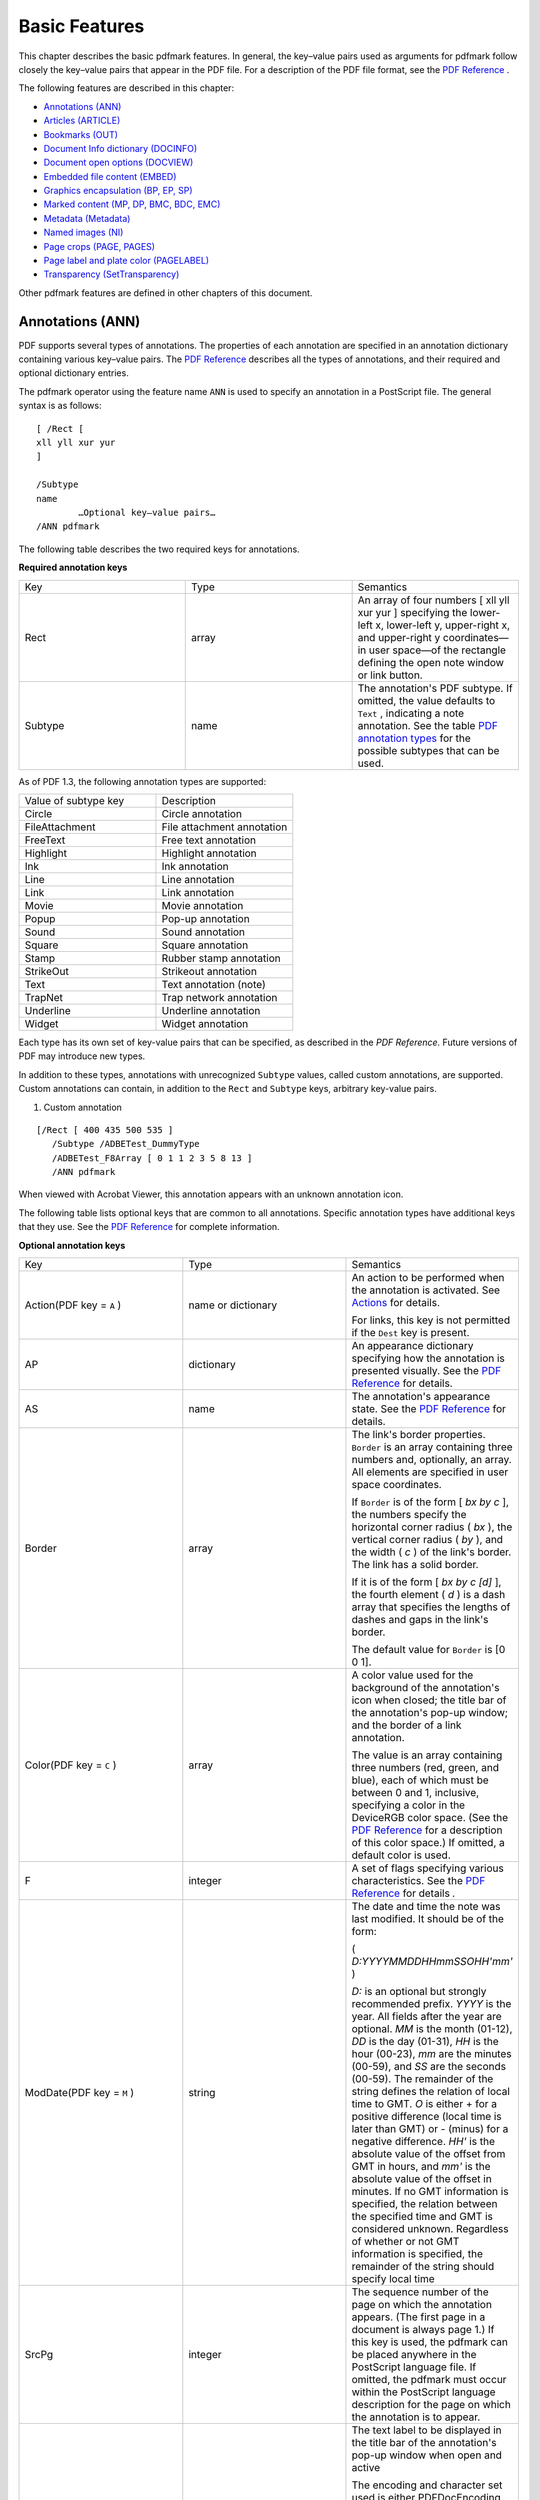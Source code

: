 ******************************************************
Basic Features
******************************************************

This chapter describes the basic pdfmark features. In general, the key–value pairs used as arguments for pdfmark follow closely the key–value pairs that appear in the PDF file. For a description of the PDF file format, see the `PDF Reference <https://www.adobe.com/go/pdfreference>`__ .

The following features are described in this chapter:

-  `Annotations (ANN) <pdfmark_Basic.html#50454556_26704>`__
-  `Articles (ARTICLE) <pdfmark_Basic.html#50454556_30435>`__
-  `Bookmarks (OUT) <pdfmark_Basic.html#50454556_44268>`__
-  `Document Info dictionary (DOCINFO) <pdfmark_Basic.html#50454556_33876>`__
-  `Document open options (DOCVIEW) <pdfmark_Basic.html#50454556_62753>`__
-  `Embedded file content (EMBED) <pdfmark_Basic.html#50454556_76251>`__
-  `Graphics encapsulation (BP, EP, SP) <pdfmark_Basic.html#50454556_78698>`__
-  `Marked content (MP, DP, BMC, BDC, EMC) <pdfmark_Basic.html#50454556_41438>`__
-  `Metadata (Metadata) <pdfmark_Basic.html#50454556_82967>`__
-  `Named images (NI) <pdfmark_Basic.html#50454556_14682>`__
-  `Page crops (PAGE, PAGES) <pdfmark_Basic.html#50454556_42582>`__
-  `Page label and plate color (PAGELABEL) <pdfmark_Basic.html#50454556_78357>`__
-  `Transparency (SetTransparency) <pdfmark_Basic.html#50454556_93185>`__

Other pdfmark features are defined in other chapters of this document.

Annotations (ANN)
=================

PDF supports several types of annotations. The properties of each annotation are specified in an annotation dictionary containing various key–value pairs. The `PDF Reference <https://www.adobe.com/go/pdfreference>`__ describes all the types of annotations, and their required and optional dictionary entries.

The pdfmark operator using the feature name ``ANN`` is used to specify an annotation in a PostScript file. The general syntax is as follows:

::

   [ /Rect [
   xll yll xur yur
   ]

   /Subtype 
   name
           …Optional key–value pairs…
   /ANN pdfmark

The following table describes the two required keys for annotations.

**Required annotation keys**

.. list-table::
   :widths: 33 33 33
   :header-rows: 0


   * - Key
     - Type
     - Semantics

   * - Rect
     - array
     - An array of four numbers [ xll yll xur yur ] specifying the lower-left x, lower-left y, upper-right x, and upper-right y coordinates—in user space—of the rectangle defining the open note window or link button.

   * - Subtype
     - name
     - The annotation's PDF subtype. If omitted, the value defaults to ``Text`` , indicating a note annotation. See the table `PDF annotation types <pdfmark_Basic.html#50454556_36966>`__ for the possible subtypes that can be used.


As of PDF 1.3, the following annotation types are supported:

.. _section-1:

.. list-table::
   :widths: 50 50
   :header-rows: 0


   * - Value of subtype key
     - Description

   * - Circle
     - Circle annotation

   * - FileAttachment
     - File attachment annotation

   * - FreeText
     - Free text annotation

   * - Highlight
     - Highlight annotation

   * - Ink
     - Ink annotation

   * - Line
     - Line annotation

   * - Link
     - Link annotation

   * - Movie
     - Movie annotation

   * - Popup
     - Pop-up annotation

   * - Sound
     - Sound annotation

   * - Square
     - Square annotation

   * - Stamp
     - Rubber stamp annotation

   * - StrikeOut
     - Strikeout annotation

   * - Text
     - Text annotation (note)

   * - TrapNet
     - Trap network annotation

   * - Underline
     - Underline annotation

   * - Widget
     - Widget annotation


Each type has its own set of key-value pairs that can be specified, as described in the *PDF Reference.* Future versions of PDF may introduce new types.

In addition to these types, annotations with unrecognized ``Subtype`` values, called custom annotations, are supported. Custom annotations can contain, in addition to the ``Rect`` and ``Subtype`` keys, arbitrary key-value pairs.

#. Custom annotation

::

    [/Rect [ 400 435 500 535 ]
       /Subtype /ADBETest_DummyType
       /ADBETest_F8Array [ 0 1 1 2 3 5 8 13 ]
       /ANN pdfmark 

When viewed with Acrobat Viewer, this annotation appears with an unknown annotation icon.

The following table lists optional keys that are common to all annotations. Specific annotation types have additional keys that they use. See the `PDF Reference <https://www.adobe.com/go/pdfreference>`__ for complete information.

**Optional annotation keys**

.. _section-2:

.. list-table::
   :widths: 33 33 33
   :header-rows: 0


   * - Key
     - Type
     - Semantics

   * - Action(PDF key = ``A`` )
     - name or dictionary
     - An action to be performed when the annotation is activated. See `Actions <pdfmark_Actions.html#50454557_92618>`__ for details.
       
       For links, this key is not permitted if the ``Dest`` key is present.

   * - AP
     - dictionary
     - An appearance dictionary specifying how the annotation is presented visually. See the `PDF Reference <https://www.adobe.com/go/pdfreference>`__ for details.

   * - AS
     - name
     - The annotation's appearance state. See the `PDF Reference <https://www.adobe.com/go/pdfreference>`__ for details.

   * - Border
     - array
     - The link's border properties. ``Border`` is an array containing three numbers and, optionally, an array. All elements are specified in user space coordinates.
       
       If ``Border`` is of the form [ *bx by c* ], the numbers specify the horizontal corner radius ( *bx* ), the vertical corner radius ( *by* ), and the width ( *c* ) of the link's border. The link has a solid border.
       
       If it is of the form [ *bx by c [d]* ], the fourth element ( *d* ) is a dash array that specifies the lengths of dashes and gaps in the link's border.
       
       The default value for ``Border`` is [0 0 1].

   * - Color(PDF key = ``C`` )
     - array
     - A color value used for the background of the annotation's icon when closed; the title bar of the annotation's pop-up window; and the border of a link annotation.
       
       The value is an array containing three numbers (red, green, and blue), each of which must be between 0 and 1, inclusive, specifying a color in the DeviceRGB color space. (See the `PDF Reference <https://www.adobe.com/go/pdfreference>`__ for a description of this color space.) If omitted, a default color is used.

   * - F
     - integer
     - A set of flags specifying various characteristics. See the `PDF Reference <https://www.adobe.com/go/pdfreference>`__ for details *.*

   * - ModDate(PDF key = ``M`` )
     - string
     - The date and time the note was last modified. It should be of the form:
       
       ( *D:YYYYMMDDHHmmSSOHH'mm'* )
       
       *D:* is an optional but strongly recommended prefix. *YYYY* is the year. All fields after the year are optional. *MM* is the month (01-12), *DD* is the day (01-31), *HH* is the hour (00-23), *mm* are the minutes (00-59), and *SS* are the seconds (00-59). The remainder of the string defines the relation of local time to GMT. *O* is either + for a positive difference (local time is later than GMT) or - (minus) for a negative difference. *HH'* is the absolute value of the offset from GMT in hours, and *mm'* is the absolute value of the offset in minutes. If no GMT information is specified, the relation between the specified time and GMT is considered unknown. Regardless of whether or not GMT information is specified, the remainder of the string should specify local time

   * - SrcPg
     - integer
     - The sequence number of the page on which the annotation appears. (The first page in a document is always page 1.) If this key is used, the pdfmark can be placed anywhere in the PostScript language file. If omitted, the pdfmark must occur within the PostScript language description for the page on which the annotation is to appear.

   * - Title(PDF key = ``T`` )
     - string
     - The text label to be displayed in the title bar of the annotation's pop-up window when open and active
       
       The encoding and character set used is either PDFDocEncoding (as described in the `PDF Reference <https://www.adobe.com/go/pdfreference>`__ ) or Unicode. If Unicode, the string must begin with <FEFF>. For example, the string "ABC" is represented as (ABC) in PDFDocEncoding and <FEFF004100420043> in Unicode. ``Title`` has a maximum length of 255 PDFDocEncoding characters or 126 Unicode values, although a practical limit of 32 characters is advised so that it can be read easily in the Acrobat viewer.


`Text annotations (notes) <pdfmark_Basic.html#50454556_16273>`__ and `Links <pdfmark_Basic.html#50454556_13483>`__ describe the syntax for two of the original and most commonly used annotation types in more detail.

Text annotations (notes)
------------------------

Notes are known as text annotations in PDF. The syntax for creating a note is as follows:

::

    [ /Contents string
           /Rect [xll yll xur yur]
           /SrcPg pagenum
           /Open boolean
           /Color array
           /Title string
           /ModDate datestring
           /Name name
           /Subtype /Text
           /ANN pdfmark

In addition to the keys described in the tables `Required annotation keys <pdfmark_Basic.html#50454556_23949>`__ and `Optional annotation keys <pdfmark_Basic.html#50454556_78817>`__, the keys specific to text annotations are listed in the following table. In addition to these keys, notes may also specify arbitrary key–value pairs.

**Keys specific to text annotations**

.. _section-3:

.. list-table::
   :widths: 33 33 33
   :header-rows: 0


   * - Key
     - Type
     - Semantics

   * - Contents
     - string
     - Required. Contains the note's text string. The maximum length of the ``Contents`` string is 65,535 characters. The encoding and character set used is the PDFDocEncoding (described in the `PDF Reference <https://www.adobe.com/go/pdfreference>`__ ) or Unicode. If Un

   * - Open
     - Boolean
     - Optional. If *true* , the note is open (that is, the text is visible). If *false* (the default if omitted), the note is closed (that is, displayed as an icon).

   * - Name
     - name
     - Optional. The name of an icon to be used in displaying the note. The values are: ``Note`` (default), ``Comment`` , ``Help`` , ``Insert`` , ``Key`` , ``NewParagraph`` , ``Paragraph`` .


The following examples demonstrate the use of notes.

#. Text annotation

::

    [ /Contents (My unimaginative contents)
           /Rect [400 550 500 650]
           /Open false
           /Title (My Boring Title)

           % The following is private data. Keys within the private 
           % dictionary do not need to use the organization's prefix
           % because the dictionary encapsulates them.

           /ADBETest_MyInfo
               <<
               /Routing [(Me) (You)]
               /Test_Privileges << /Me /All /You /ReadOnly >>
               >>

           /ADBETest_PrivFlags 42
           /ANN pdfmark

#. Simple note

::

   [ /Rect [75 586 456 663]
       /Contents (This is an example of a note. You can type text directly into a note or copy text from the clipboard.)
       /ANN pdfmark

#. Fancy note

::

   [ /Rect [75 425 350 563]
       /Open true
       /Title (John Doe)
       /Contents (This is an example of a note. Here is some text after a forced line break.

   This is another way to do line breaks.)

       /Color [1 0 0]
       /Border [0 0 1] 
       /ANN pdfmark

#. Private data in note

::

   [ /Contents (My unimaginative contents)
       /Rect [400 550 500 650]
       /Open false
       /Title (My Boring Title)

   % The following is private data. Keys within the private 
   % dictionary do not need to use the organization's prefix
   % because the dictionary encapsulates them.

       /ADBETest_MyInfo
           <<
           /Routing [(Me) (You)]
           /Test_Privileges << /Me /All /You /ReadOnly >>
           >>

       /ADBETest_PrivFlags 42
       /ANN pdfmark

Links
-----

A link annotation represents either a hypertext link to a destination in the document, or an action to be performed.

The usual syntax for creating a link is as follows:

::

   [/Rect [
   xll yll xur yur
   ]
   /Border [
   bx by c [d]
   ]
   /SrcPg 
   pagenum
    
   /Color 
   array

   /Subtype /Link
   … Action-or-destination-specifying key–value pairs …

   /ANN pdfmark

In addition to the keys described in the tables `Required annotation keys <pdfmark_Basic.html#50454556_23949>`__ and `Optional annotation keys <pdfmark_Basic.html#50454556_78817>`__, a link may also contain keys specifying destinations or actions, described in `Actions and Destinations <pdfmark_Actions.html#50454557_94191>`__.

The following examples demonstrate the use of links.

#. Link annotation

::

    [ /Rect [70 550 210 575]
           /Border [0 0 2 [3]]
           /Color [0 1 0]
           /Page /Next
           /View [/XYZ -5 797 1.5]
           /Subtype /Link
           /ANN pdfmark

#. Simple link (old style, compatible with all Distiller application versions)

::

   [ /Rect [70 650 210 675]
       /Page 3
       /View [/XYZ -5 797 1.5]
       /LNK pdfmark 

#. Simple link

::

   [ /Rect [70 650 210 675]
       /Border [16 16 1]
       /Color [1 0 0]
       /Page 1
       /View [/FitH 5]
       /Subtype /Link
       /ANN pdfmark

#. Fancy link

::

   [ /Rect [70 550 210 575]
       /Border [0 0 2 [3]]
       /Color [0 1 0]
       /Page /Next
       /View [/XYZ -5 797 1.5]
       /Subtype /Link
       /ANN pdfmark 

#. Link that launches another file

::

   [ /Rect [70 600 210 625]
       /Border [16 16 1]
       /Color [0 0 1]
       /Action /Launch
       /File (test.doc)
       /Subtype /Link
       /ANN pdfmark

#. Custom link action (URI link for the Acrobat WebLink plug-in)

::

   [ /Rect [50 425 295 445]
       /Action << /Subtype /URI /URI (http://www.adobe.com) >>
       /Border [0 0 2]
       /Color [.7 0 0]
       /Subtype /Link
       /ANN pdfmark


   % Equivalent link using Launch action

   [ /Rect [50 425 295 445]
       /Action /Launch
       /Border [0 0 2]
       /Color [.7 0 0]
       /URI (http://www.adobe.com)
       /Subtype /Link
       /ANN pdfmark


   % URI link with a named destination

   [ /Rect [50 425 295 445]
       /Action << /Subtype /URI /URI (http://www.adobe.com#YourDestination) >>
       /Border [0 0 2]
       /Color [.7 0 0]
       /Subtype /Link
       /ANN pdfmark

#. Custom link action (named action)

::

   % Link with a named action—executes a menu item

   [ /Rect [50 425 295 445]
       /Action << /Subtype /Named /N /GeneralInfo >>
       /Border [0 0 2]
       /Color [.7 0 0]
       /Subtype /Link
       /ANN pdfmark

Other annotations
-----------------

A number of other annotation types are available. For example, consider the following movie annotation.

#. Movie annotation

::

    [ /Subtype /Movie 
           /Rect [ 216 503 361 612 ] 
           /T (Title)
           /F 1

           % The specified file may be a movie or sound file
           % Add your movie in place of "(/Disk/moviefile)"

           /Movie << /F (/Disk/moviefile) /Aspect [ 160 120 ] >> 
           /A << /ShowControls true >> 
           /Border [0 0 3]
           /C [0 0 1]
           /ANN pdfmark

For a complete list of available annotation types, see `PDF annotation types <pdfmark_Basic.html#50454556_36966>`__.

One useful type of annotation is the widget annotation. Widgets are used by PDF interactive forms to represent the appearance of fields and to manage user interactions. See the `PDF Reference <https://www.adobe.com/go/pdfreference>`__ for detailed information on using interactive forms.

For examples of using widget annotations to create interactive forms, see `Define the Widget annotations, which are also field dictionaries for this form <pdfmark_Examples.html#50454555_89212>`__.

The following example appears with an unknown annotation icon in the Acrobat viewers, because they do not know how to interpret this annotation type.

#. Custom annotation type

::

   [ /Rect [400 435 500 535]
       /Subtype /ADBETest_DummyType
       /ADBETest_F8Array [0 1 1 2 3 5 8 13]
       /ANN pdfmark 

Articles (ARTICLE)
==================

Articles consist of a title and a list of rectangular areas called beads. Each bead is specified by the pdfmark operator in conjunction with the feature name ``ARTICLE`` . Beads are added to the article in the order that they are encountered in the PostScript language file.

The syntax for a bead pdfmark is as follows:

::

    [ /Title 
   string

           /Rect [
   xll yll xur yur
   ]
           /Page 
   pagenum

           /ARTICLE pdfmark

**Article bead attributes**

.. _section-4:

.. list-table::
   :widths: 33 33 33
   :header-rows: 0


   * - Key
     - Type
     - Semantics

   * - Title
     - string
     - Required. The title of the article to which a bead belongs. The encoding and character set used is either PDFDocEncoding (as described in the *PDF Reference)* or Unicode. If Unicode, the string must begin with <FEFF>. For example, the Unicode string for (ABC) is <FEFF004100420043>. ``Title`` has a maximum length of 255 PDFDocEncoding characters or 126 Unicode values, although a practical limit of 32 characters is advised so that it can be read easily in the Acrobat viewer.

   * - Rect
     - array
     - Required. An array of four numbers [xll, yll, xur, yur] specifying the lower-left x, lower-left y, upper-right x, and upper-right y coordinates—in user space—of the rectangle defining the bead.

   * - Page
     - integer
     - Optional. The sequence number of the page on which the bead is located. A bead pdfmark that contains the optional ``Page`` key can be placed anywhere in the PostScript language file. A bead pdfmark that does not contain this key must occur within the PostScript language description for the page on which the article bead is to appear.


In addition to the keys listed in the preceding table, the first bead in an article can also specify arbitrary key–value pairs. Suggested keys are ``Subject`` , ``Author`` , and ``Keywords`` .

.. note::

   Articles do not support dictionaries as values in arbitrary key–value pairs.

The following examples demonstrate the use of articles.

#. Article action

::

   [ /Action /Article /Dest (Now is the Time) 
       /Title (Now is the Time) 
       /OUT pdfmark

#. Create text for the article "Now is the Time"

::

   /Helvetica 12 selectfont
   (Now is the Time (Article)) 230 690  moveto show
   (Now is the time for all good men to come to the aid of their
   country.) 230 670  moveto show
   (Now is the time for all good people to come to the aid of their
   country.) 230 655 moveto show

   % ... additional text ...

   (Click here to go to Adobe's Home Page on the Web) 55 430 moveto show

#. Article containing two beads

::

   [ /Title (Now is the Time)
       /Author (John Doe)
       /Subject (Coming to the aid of your country)
       /Keywords (Time, Country, Aid)
       /Rect [ 225 500 535 705 ]
       /Page 2
       /ARTICLE pdfmark
   [ /Title (Now is the Time)
       /Rect [225 500 535 705]
       /Page 3
       /ARTICLE pdfmark

Bookmarks (OUT)
===============

Bookmarks are known as outline items in PDF. They are specified by using the pdfmark operator with the feature name ``OUT`` .

The syntax for a bookmark pdfmark is as follows:

::

    [ /Title 
   string

           /Count 
   int

           /Color 
   array

           /F 
   integer
           …Action-specifying key–value pairs…

           /OUT pdfmark

**Bookmark attributes**

.. _section-5:

.. list-table::
   :widths: 33 33 33
   :header-rows: 0


   * - Key
     - Type
     - Semantics

   * - Title
     - string
     - Required. The bookmark's text. The encoding and character set used is either PDFDocEncoding (as described in the *PDF Reference)* or Unicode. If Unicode, the string must begin with <FEFF>. For example, the Unicode string for (ABC) is <FEFF004100420043>. ``Title`` has a maximum length of 255 PDFDocEncoding characters or 126 Unicode values, although a practical limit of 32 characters is advised so that it can be read easily in the Acrobat viewer.

   * - Count
     - integer
     - Required if the bookmark has subordinate bookmarks, omitted otherwise. This key's absolute value is the number of bookmarks immediately subordinate—that is, excluding subordinates of subordinates. If the value is positive, the bookmark is open, revealing its subordinates; if negative, the bookmark is closed, hiding its subordinates.
       
       -  This differs from the PDF ``Count`` key, which represents the total number of open descendants at all lower levels of the outline hierarchy.

   * - Color
     - array
     - Optional. The bookmark's color. The value is an array containing three numbers (red, green, and blue), each of which must be between 0 and 1, inclusive, specifying a color in the DeviceRGB color space. (See the `PDF Reference <https://www.adobe.com/go/pdfreference>`__ for a description of this color space.)

   * - F
     - integer
     - Optional. The style of the bookmark. Four styles are implemented:
       
       -  0 — Plain (the default)
       -  1 — Italic
       -  2 — Bold
       -  3 — Bold and Italic


In addition to the keys listed in the table `Bookmark attributes <pdfmark_Basic.html#50454556_29668>`__, a bookmark must contain key–value pairs that specify an action. See `Actions and Destinations <pdfmark_Actions.html#50454557_94191>`__ for more information.

The bookmark pdfmarks can begin anywhere in the PostScript language file. However, they must appear in sequential order.

#. Bookmark examples

::

   [ /Count 2 /Page 1 /View [/XYZ 44 730 1.0] /Title (Open Actions) /OUT pdfmark
   [ /Action /Launch /File (test.doc) /Title (Open test.doc) /OUT pdfmark
   [ /Action /GoToR /File (test.pdf) /Page 2 /View [/FitR 30 648 209 761]
       /Title (Open test.pdf on page 2) /OUT pdfmark


   [ /Count 2 /Page 2 /View [/XYZ 44 730 1.0] /Title (Fixed Zoom) /OUT pdfmark
   [ /Page 2 /View [/XYZ 44 730 2.0] /Title (200% Magnification) /OUT pdfmark
   [ /Count 1 /Page 2 /View [/XYZ 44 730 4.0] /Title (400% Magnification)
       /OUT pdfmark
   [ /Page 2 /View [/XYZ 44 730 5.23] /Title (523% Magnification) /OUT pdfmark


   [ /Count 3 /Page 1 /View [/XYZ 44 730 1.0] /Title (Table of Contents #1)
       /OUT pdfmark
   [ /Page 1 /View [/XYZ 44 730 1.0] /Title (Page 1 - 100%) /OUT pdfmark
   [ /Page 2 /View [/XYZ 44 730 2.25] /Title (Page 2 - 225%) /OUT pdfmark
   [ /Page 3 /View [/Fit] /Title (Page 3 - Fit Page) /OUT pdfmark


   [ /Count -3 /Page 1 /View [/XYZ 44 730 1.0] /Title (Table of Contents #2)
       /OUT pdfmark
   [ /Page 1 /View [/XYZ null null 0] /Title (Page 1 - Inherit) /OUT pdfmark
   [ /Page 2 /View [/XYZ null null 0] /Title (Page 2 - Inherit) /OUT pdfmark
   [ /Page 3 /View [/XYZ null null 0] /Title (Page 3 - Inherit) /OUT pdfmark


   [ /Count 1 /Page 0 /Title (Articles) /OUT pdfmark
   [ /Action /Article /Dest (Now is the Time) /Title (Now is the Time) /OUT pdfmark


   % Bookmark with color and style (new in Acrobat 5.0)

   [ /Count 0
       /Title (The Adobe home page)
       /Action /Launch
       /URI (http://www.adobe.com)
       /C [1 0 0]
       /F 3
       /OUT pdfmark


   % Bookmark with a URI as an action

   [  /Count 0 /Title (The Adobe home page) 
       /Action << /Subtype /URI /URI (http://www.adobe.com)>> /OUT pdfmark

Document Info dictionary (DOCINFO)
==================================

A document's Info dictionary contains key–value pairs that provide various pieces of information about the document. Info dictionary information is specified by using the pdfmark operator in conjunction with the name ``DOCINFO`` .

The syntax for specifying Info dictionary entries is as follows:

::

    [ /Author 
   string


           /CreationDate 
   string


           /Creator 
   string


           /Producer 
   string


           /Title 
   string


           /Subject 
   string


           /Keywords 
   string


           /ModDate 
   string


           /DOCINFO pdfmark

All the allowable keys are strings, and they are all optional. In addition to the keys listed in the following table, arbitrary keys (which must also take string values) can be specified.

Info dictionary attributes

.. _section-6:

.. list-table::
   :widths: 33 33 33
   :header-rows: 0


   * - Key
     - Type
     - Semantics

   * - Author
     - string
     - Optional. The document's author

   * - CreationDate
     - string
     - Optional. The date the document was created. See the description of the ``ModDate`` key for information on the string's format.

   * - Creator
     - string
     - Optional. If the document was converted to PDF from another form, the name of the application that originally created the document

   * - Producer
     - string
     - Optional. The name of the application that converted the document from its native form to PDF.
       
       .. note::
       
          Distiller ignores the setting of this attribute.

   * - Title
     - string
     - Optional. The document's title.

   * - Subject
     - string
     - Optional. The document's subject.

   * - Keywords
     - string
     - Optional. Keywords relevant for this document. These are used primarily in cross-document searches.

   * - ModDate
     - string
     - Optional. The date and time the document was last modified. It should be of the form:
       
       ( *D:YYYYMMDDHHmmSSOHH'mm'* )
       
       *D:* is an optional prefix. *YYYY* is the year. All fields after the year are optional. *MM* is the month (01-12), *DD* is the day (01-31), *HH* is the hour (00-23), *mm* are the minutes (00-59), and *SS* are the seconds (00-59). The remainder of the string defines the relation of local time to GMT. O is either + for a positive difference (local time is later than GMT) or - (minus) for a negative difference. *HH'* is the absolute value of the offset from GMT in hours, and *mm'* is the absolute value of the offset in minutes. If no GMT information is specified, the relation between the specified time and GMT is considered unknown. Regardless of whether or not GMT information is specified, the remainder of the string should specify the local time.


Info dictionary pdfmarks can occur anywhere in the PostScript language file.

#. Info dictionary

::

   [ /Title (My Test Document)
       /Author (John Doe)
       /Subject (pdfmark 3.0)
       /Keywords (pdfmark, example, test)
       /Creator (Hand programmed)
       /ModificationDate (D:19940912205731)
       /ADBETest_MyKey (My private information)
       /DOCINFO pdfmark

Document open options (DOCVIEW)
===============================

A PDF file can specify the following to determine what happens when it is opened:

-  The way the document is displayed. The options are: the document only, the document plus thumbnail images, the document plus bookmarks, or just the document in full screen mode.
-  A location other than the first page that is to be displayed.
-  An optional action that occurs.

The above information is contained in key–value pairs in the document's Catalog dictionary. This information can be set using the pdfmark operator in conjunction with the name ``DOCVIEW`` .

The syntax for specifying Catalog dictionary entries is as follows:

::

    [ /PageMode name
           …Action-specifying key–value pairs…
           /DOCVIEW pdfmark

The ``PageMode`` key specifies how the document is to be displayed when opened. It can take the following values:

-  UseNone — Open the document, displaying neither bookmarks nor thumbnail images.
-  UseOutlines — Open the document and display bookmarks.
-  UseThumbs — Open the document and display thumbnail images.
-  FullScreen — Open the document in full screen mode.

If ``PageMode`` is not specified, the value defaults to ``UseNone`` .

The ``DOCVIEW`` pdfmark can also specify a destination (a page to which the document should be opened) or an action, by using additional key–value pairs. See `Actions and Destinations <pdfmark_Actions.html#50454557_94191>`__ for details about the key–value pairs that can be used.

``DOCVIEW`` pdfmarks can occur anywhere in the PostScript language file.

#. File Open action

::

   [ /PageMode /UseOutlines 
       /Page 2 /View [/XYZ null null null]
       /DOCVIEW pdfmark

Embedded file content (EMBED)
=============================

The pdfmark feature ``EMBED`` enables the embedding of file content into a PDF document.

The syntax for specifying ``EMBED`` dictionary entries is as follows:

::

    [ /Name (Unicode Name)
           /FS << /Type /Filespec /F (name) /EF << /F {streamName} >> >>
           EMBED pdfmark

The ``EMBED`` pdfmark directs Adobe Distiller to embed files in the ``EmbeddedFiles`` dictionary of the PDF document's name tree. The following PDF segment is an example of an ``EmbeddedFiles`` dictionary.

::

    <<    /Type /Catalog    % The catalog dictionary

           /Names    % The name dictionary

           <<    /EmbeddedFiles    % One particular name tree

               <<    /Names    % The name tree node

                   [
                   (Unicode Name)    % Unique Unicode string used for Acrobat access

                       <<    % The file specification dictionary

                       /F (name)    % The file name for export

                       /EF << ... >>    % Embedded file stream dictionary

                       >>
                   ]
               >>
           >>
       >>

For example:

::

    [ /NamespacePush pdfmark
       [ /_objdef {fstream} /type /stream /OBJ pdfmark
       [   {fstream} << /Type /EmbeddedFile >> /PUT pdfmark
       [   {fstream} (Simulating file content here) /PUT pdfmark
       [ /Name (
   Unicode Unique Name
   )   
   % e.g., <feff 0041 0073> is Unicode for "As"

           /FS <<
               /Type /Filespec
               /F (myfile.txt)
               /EF << /F {fstream} >>
               >>
           /EMBED pdfmark
       [   {fstream} /CLOSE pdfmark
       [ /NamespacePop pdfmark

Distiller command line options to enable file embedding
-------------------------------------------------------------

Acrobat Distiller 8.1 and later permit PostScript operators to access only font files, char map files, and files within the installation directory. In contrast, Acrobat Distiller 8.0 and earlier permit unlimited file access. This change was introduced to address security concerns.

To reflect the change in file access behavior, the Distiller command line option (Windows and UNIX ) or user preference (Mac) related to file embedding were also reversed, but in the opposite direction. In Acrobat Distiller 8.1 and later, these Distiller command line options enable unlimited file access, overriding the normal mode of restricting file access. In Acrobat Distiller 8.0 and earlier, these command line options specified limited file access (restricted to fonts, char map files, and files within the installation directory), overriding the normal mode of unrestricted file access.

To use the ``EMBED`` pdfMark directive to embed files other than fonts and char maps, follow these version-specific guidelines on invoking Acrobat Distiller:

**Acrobat Distiller 8.1 and later:** Include the Distiller command line option (Windows and UNIX ) or user preference (Mac) that enables unlimited file access. You should be aware that such unlimited access can pose security problems. The following Windows command line invokes Acrobat Distiller with the option that specifies unlimited file access.

::

        acrodist -F MyFileContainingPDFMarkEMBED.ps

**Acrobat Distiller 8.0 and earlier:** Omit the file-embedding Distiller command line option (Windows and UNIX ) or user preference (Mac) that restricts unlimited file access. The following Windows command line invokes Acrobat Distiller. The omission of the -F command line option specifies unlimited file access.

::

        acrodist MyFileContainingPDFMarkEMBED.ps

To summarize, in 8.0 and earlier the command line switch "restricts" unlimited file access. In 8.1 and later the command line switch "enables" unlimited file access.

For information on the file-embedding Distiller command line option (Windows and UNIX ) and user preference (Mac), see ` <../DistillerAPIReference/Distiller_AutomationIntro.html#90081>`__.

Graphics encapsulation (BP, EP, SP)
===================================

Distiller allows a PostScript language program to specify that a given set of graphical operations should be encapsulated and treated as a single object. The pdfmark features ``BP`` (Begin Picture) and ``EP`` (End Picture) enclose a set of graphic operations. The ``SP`` (Show Picture) pdfmark indicates where to insert an object (which may be inserted in more than one place).

The syntax for the graphics encapsulation commands is as follows:

::

    [ /_objdef {objname} /BBox [xll yll xur yur] /BP pdfmark
       ... page marking instructions ...
       [ /EP pdfmark 
       [   {objname} /SP pdfmark

The ``_objdef`` {objname} key–value pair in the ``BP`` pdfmark names the picture objname. Any subsequent pdfmark can refer to this object.

.. note::

   Graphics names are in the namespace governed by ``NamespacePush`` and ``NamespacePop`` , defined in `Namespaces <pdfmark_Syntax.html#50454537_19819>`__.

The ``BBox`` key is an array of four numbers [xll, yll, xur, yur] specifying the lower-left x, lower-left y, upper-right x, and upper-right y coordinates—in user space—of the rectangle defining the graphic's bounding box.

When Distiller sees a ``BP pdfmark`` , it forks the distillation from the current context and distills subsequent graphics into a PDF Form object. When it encounters an ``EP`` pdfmark, Distiller finishes the Form object, and distillation continues in the original context. ``BP`` and ``EP`` pdfmark operators can be nested.

The ``SP`` pdfmark tells Distiller to insert a use of a named picture in the current context—in the same manner as if it were a cached PostScript form painted with the ``execform`` PostScript language operator. It includes the picture in the current context (page, form, and so forth) using the current transformation matrix (CTM) to position the graphic.

In addition to using ``SP`` to insert pictures, other pdfmark features that allow specifying named objects can add pictures built using ``BP`` and ``EP`` to a page.

The following examples demonstrate graphic encapsulation.

#. Creating a picture

This PostScript language sample draws a gray rectangle, then builds a picture enclosed by the ``BP`` and ``EP`` pdfmarks. The picture is simply an X. It shows the picture in three places on the page using the ``SP`` pdfmark, then draws another gray rectangle.

::

       % draw a gray rectangle
       0.5 setgray 
       0 0 100 100 rectfill

       % create a picture
       [ /BBox [0 0 100 100] /_objdef {MyPicture} /BP pdfmark

       0 setgray
       0 0 moveto 100 100 lineto stroke
       100 0 moveto 0 100 lineto stroke
       [ /EP pdfmark

       % make the picture appear on the page

       [   {MyPicture} /SP pdfmark
       % make the picture appear in another place on the page
       gsave
       200 200 translate
       [   {MyPicture} /SP pdfmark
       grestore
       

       % make the picture appear in another place on the page at a different size

       gsave 
       100 400 translate
       .5 .5 scale
       [{MyPicture} /SP pdfmark
       grestore
       

       % draw another gray rectangle

       0.5 setgray 
       512 692 100 100 rectfill showpage

The resulting page stream in the PDF file contains the following:

::

    0.5 g
       0 0 100 100 re f
       q 1 0 0 1 0 0 cm /Fm1 Do Q
       q 1 0 0 1 200 200 cm /Fm1 Do Q
       q 0.5 0 0 0.5 100 400 cm /Fm1 Do Q
       512 692 100 100 re f

The graphics between the ``BP`` and the ``EP`` pdfmarks have been saved in a Form object, which has this stream:

::

    0 g
       0 0 m
       100 100 l
       100 0 m
       0 100 l
       S

The resulting page looks like this:

.. image:: /images/square.png

#. Using BP and EP pdfmarks to define button faces for forms

Even if you define the pdfmark operator so that a PostScript interpreter ignores any text between a mark and a pdfmark, any PostScript operators between the ``BP`` and ``EP`` pdfmarks are still processed. To avoid printing anything between the ``BP`` and ``EP`` pdfmarks, use a conditional construct like the one shown in this example.

This code defines common objects that can be used by widgets for forms.

::

       % AcroForm Begin
       [ /BBox [0 0 100 100] /_objdef {Check} /BP pdfmark
           {0 0 1 setrgbcolor /ZapfDingbats 119 selectfont 0 7 moveto (4) show}
       ?pdfmark
       [ /EP pdfmark
       
       [ /BBox [0 0 100 100] /_objdef {Cross} /BP pdfmark
           {0 0 1 setrgbcolor /ZapfDingbats 119 selectfont 9.7 7.3 moveto (8) show}
       ?pdfmark
       [ /EP pdfmark
       

       % Up/Down button appearances

       [ /BBox [0 0 200 100] /_objdef {Up} /BP pdfmark
           {
           0.3 setgray 0 0 200 100 rectfill 1 setgray 2 2 moveto
           2 98 lineto 198 98 lineto 196 96 lineto 4 96 lineto 4 4 lineto fill
           0.34 setgray 198 98 moveto
           198 2 lineto 2 2 lineto 4 4 lineto 196 4 lineto 196 96 lineto fill
           0 setgray 8 22.5 moveto 1 0 0 setrgbcolor /Helvetica 72 selectfont (Up) show
       }
     if
     [ /EP pdfmark
     
     [ /BBox [0 0 200 100] /_objdef {Down} /BP pdfmark
         {
           0.7 setgray 0 0 200 100 rectfill 1 setgray 2 2 moveto
           2 98 lineto 198 98 lineto 196 96 lineto 4 96 lineto 4 4 lineto fill
           0.34 setgray 198 98 moveto
           198 2 lineto 2 2 lineto 4 4 lineto 196 4 lineto 196 96 lineto fill
           0 setgray 8 22.5 moveto 0 0 1 setrgbcolor /Helvetica 72 selectfont (Down) show
           }
       ?pdfmark
       [ /EP pdfmark

       % Submit button appearances

       [ /BBox [0 0 250 100] /_objdef {Submit} /BP pdfmark
           {
           0.6 setgray 0 0 250 100 rectfill 1 setgray 2 2 moveto
           2 98 lineto 248 98 lineto 246 96 lineto 4 96 lineto 4 4 lineto fill
           0.34 setgray 248 98 moveto
           248 2 lineto 2 2 lineto 4 4 lineto 246 4 lineto 246 96 lineto fill
           /Helvetica 76 selectfont 0 setgray 8 22.5 moveto (Submit) show
           }
       ?pdfmark
       [ /EP pdfmark
       
       [ /BBox [0 0 250 100] /_objdef {SubmitP} /BP pdfmark
           {
           0.6 setgray 0 0 250 100 rectfill 0.34 setgray 2 2 moveto
           2 98 lineto 248 98 lineto 246 96 lineto 4 96 lineto 4 4 lineto fill
           1 setgray 248 98 moveto
           248 2 lineto 2 2 lineto 4 4 lineto 246 4 lineto 246 96 lineto fill 
           /Helvetica 76 selectfont 0 setgray 10 20.5 moveto (Submit) show
           }
       ?pdfmark
       [ /EP pdfmark

For more information on forms, see `Structure examples <pdfmark_Examples.html#50454555_65255>`__. For the definition of ``?pdfmark,`` see `Usage with standard PostScript interpreters <pdfmark_Syntax.html#50454537_17070>`__.

Marked content (MP, DP, BMC, BDC, EMC)
======================================

PDF 1.2 introduced *marked content operators* , which identify (mark) a portion of a PDF document as elements that can be processed by an application or plug-in.

Several pdfmark names can be used to specify marked content:

-  ``MP`` and ``DP`` designate a single marked-content point in the document's content stream.
-  ``BMC`` , ``BDC`` , and ``EMC`` bracket a marked-content sequence of objects in the content stream. These are complete graphics objects, not just a sequence of bytes.

.. note::

   Marked content can also be used in conjunction with PDF's logical structure facilities. See `Logical Structure <pdfmark_Logical.html#50454553_46213>`__ for information about pdfmark features that implement logical structure.

Marked-content points
---------------------

``MP`` creates a marked-content point in the PDF file. ``DP`` creates a marked-content point, with an associated property list. Their syntax is as follows:

::

    [   
   tag

           /MP pdfmark
       [
   tag
           property-list

           /DP pdfmark

The tag is an optional name object indicating the role or significance of the point. The property-list is a dictionary containing key-value pairs that are meaningful to the program creating the marked content.

Marked-content sequences
------------------------

``BMC`` and ``BDC`` begin a marked-content sequence, and ``EMC`` ends a sequence. Their syntax is as follows:

::

    [   
   tag
           /BMC pdfmark
       [   
   tag
           property-list

           /BDC pdfmark
       [ /EMC pdfmark

The tag is an optional name for the sequence. The property-list is a dictionary containing key-value pairs that are meaningful to the program creating the marked content.

Metadata (Metadata)
===================

The ability to add metadata to the ``Catalog`` was added in Distiller 6.0. The syntax for the ``Metadata`` feature is as follows:

::

    [   {Catalog} {
   XMPStreamName
   } /Metadata pdfmark

In future releases of Distiller, metadata may be attached to objects other than the ``Catalog`` object.

If the target is not the ``Catalog`` object or if DSC processing is enabled and this feature is located within Encapsulated PostScript (EPS), then this feature is ignored. Otherwise, the metadata associated with the stream ``XMPStreamName`` is added to the ``Catalog`` object with the key ``Metadata`` . See the `PDF Reference <https://www.adobe.com/go/pdfreference>`__ for more information.

#. Metadata example

::

    [ /_objdef {myMetadata} /type stream /OBJ pdfmark
       [   {myMetadata} currentfile 0 (% -- end --) /SubFileDecode filter /PUT pdfmark
       <?xpacket begin='' id='W5M0MpCehiHzreSzNTczkc9d'?>
       <rdf:RDF xmlns:rdf='http://www.w3.org/1999/02/22-rdf-syntax-ns#'
       ...
       % -- end --
       [   {myMetadata} << /Type /Metadata /Subtype /XML>> /PUT pdfmark
       [   {Catalog} {myMetadata} /Metadata pdfmark

Named images (NI)
=================

The ``NI`` pdfmark gives a name to a PostScript image. Subsequently, the name can be used to refer to the image in the same way that a named object is referenced. For example, an image can be included in PDF logical structure with ``StOBJ`` (see `StOBJ <pdfmark_Logical.html#50454553_43183>`__) so that it can be included later in element content. The example in `Using OBJ and PUT pdfmarks to create an alternate image <pdfmark_Examples.html#50454555_59092>`__ shows using ``NI`` with an alternate image.

The syntax for defining an image name is as follows:

::

    [ /_objdef {
   objname
   }
    /NI pdfmark

``NI`` takes the standard ``_objdef`` key to name the image within Distiller. Image names are in the namespace governed by ``NamespacePush`` and ``NamespacePop`` , defined in `Namespaces <pdfmark_Syntax.html#50454537_19819>`__.

The image named by an ``NI`` command is to be found subsequently in the PostScript source file, but it does not need to immediately follow the ``NI`` . An image is assigned the name given by the most recent ``NI`` not yet paired with an image.

In other words, Distiller maintains a stack of names pushed by ``NI`` and popped by the occurrence of an image. If an image is encountered when this stack is empty, it is not an error: the image simply does not receive a name.

Page crops (PAGE, PAGES)
========================

Page cropping is used to specify the dimensions of a page or pages in a PDF file that will be displayed or printed, without altering the actual data in the file. Cropping is specified by using the pdfmark operator with the names ``PAGE`` (for an individual page) or ``PAGES`` (for the entire document).

The syntax for specifying a non-default page cropping for a particular page in a document is as follows:

::

    [ /CropBox [
   xll yll xur yur
   ]

    /PAGE pdfmark

The syntax for specifying the default page cropping for a document is as follows:

::

    [ /CropBox [
   xll yll xur yur
   ]

    /PAGES pdfmark

The ``CropBox`` key is an array representing the location and size of the viewable area of the page. ``CropBox`` is an array of four numbers [xll, yll, xur, yur] specifying the lower-left x, lower-left y, upper-right x, and upper-right y coordinates—measured in default user space—of the rectangle defining the cropped page. The minimum allowed page size is .04 x .04 inch (3 x 3 units) and the maximum allowed page size is 200 x 200 inches (14,400 x 14,400 units) in the default user space coordinate system.

The ``PAGE`` pdfmark must be placed before the ``showpage`` operator for the page it is to affect. It is recommended that it be placed before any marks are made on the page. For example, it affects only the first page of a document if it is placed before any marks are made on the first page.

The ``PAGES`` pdfmark can be placed anywhere in the PostScript language program, but it is recommended that it be placed at the beginning of the file, in the Document Setup section between the document structuring comments ``%%BeginSetup`` and ``%%EndSetup`` , before any marks are placed on the first page.

#. Crop this page

::

   % ...

   [ /CropBox [0 0 288 288] /PAGE pdfmark
   /Helvetica findfont 12 scalefont setfont
   /DrawBorder
       {
       10 278 moveto 278 278 lineto 278 10 lineto
       10 10 lineto closepath stroke
       } bind def
   %%EndSetup
   %%Page: 1 1
   DrawBorder
   75 250 moveto (This is Page 3) show
   75 230 moveto (Click here to go to page 1.) show
   75 200 moveto (Click here to open test.doc.) show

#. Crop all pages

::

   % ...

   [ /CropBox [54 403 558 720] /PAGES pdfmark
   /DrawBorder
       {
       58 407 moveto 554 407 lineto 554 716 lineto
       58 716 lineto closepath stroke
       } bind def
   /Helvetica findfont 10 scalefont setfont
   %%EndSetup
   %%Page: 1 1
   DrawBorder
   75 690 moveto (This is Page 1) show
   75 670 moveto (Below is a closed, default note created using pdfmark:) show
   75 570 moveto (Below is an open note with a custom color and label:) show
   400 670 moveto (Below is a closed note) show
   400 655 moveto (containing private data:) show
   400 570 moveto (Below is a custom annotation.) show
   400 555 moveto (It should appear as an unknown) show
   400 540 moveto (annotation icon:) show

Page label and plate color (PAGELABEL)
======================================

The ``PAGELABEL`` pdfmark allows specification of the *page label* for a given page. Page labels can be strings like "iv" or "3-24", and do not necessarily correspond to the actual page numbers, which run consecutively. See the `PDF Reference <https://www.adobe.com/go/pdfreference>`__ for details.

Its syntax is as follows:

::

    [ /Label 
   string

           /PlateColor 
   string

           /PAGELABEL pdfmark

Both the ``Label`` and ``PlateColor`` keys are optional. ``Label`` takes a string representing the page label for the page on which the ``pdfmark`` appears.

``PlateColor`` takes an optional string representing a device colorant. It is used in high-end printing situations where the pages are pre-separated prior to generating PDF. This means that there are multiple page objects in the PDF file (each representing a different colorant) corresponding to a single physical page.The color for each separation must be specified in a *separation dictionary* ; see the `PDF Reference <https://www.adobe.com/go/pdfreference>`__ for details.

Consecutive pages that specify ``PlateColor`` , with the same value for ``Label`` , are placed in the same separation group. The last instance of a ``Label`` or ``PlateColor`` on a page overrides any earlier settings of the same key on the same page.

#. Page Label

::

   %%Page: Sec1:2 1
   %%PlateColor: Cyan
   [ /Label (Sec1:1) /PlateColor (Cyan) /PAGELABEL pdfmark

   %%Page: iii 3
   [ /Label (iii) /PAGELABEL pdfmark


Transparency (SetTransparency)
==============================

PDF 1.4 extended the Adobe imaging model to include the notion of transparency. See the `PDF Reference <https://www.adobe.com/go/pdfreference>`__ for complete information on transparency. To produce PDF files with transparency from PostScript files, use the ``SetTransparency`` pdfmark feature. This feature provides a mechanism for specifying the following graphics state parameters:

Graphics state parameters for transparency

.. _section-7:

.. list-table::
   :widths: 33 33 33
   :header-rows: 0


   * - Key
     - Value
     - Meaning

   * - AIS
     - Boolean
     - The alpha source flag ("alpha is shape"), specifying whether the current soft mask and alpha constant are to be interpreted as shape values (``true`` ) or opacity values (``false`` ). Default is ``false`` .

   * - BM
     - name or array of names
     - Current blend mode. Default is ``Normal`` .

   * - CA
     - number
     - Current stroking alpha constant, specifying the constant shape or constant opacity value to be used for stroking operations. Default is ``1.0`` .

   * - ca
     - number
     - Same as ``CA`` , but for nonstroking operation. Default is ``1.0`` .

   * - SMask
     - dictionary or ``None``
     - Current soft mask, specifying the mask shape or mask opacity values. Default is ``None`` .

   * - TK
     - Boolean
     - The text knockout flag, which determines the behavior of overlapping glyphs within a text object. Default is ``true`` .


The syntax of the ``SetTransparency`` feature is as follows:

::

    [   
   key–value pairs 
       /SetTransparency pdfmark

where recognized key-value pairs are found in the table `Graphics state parameters for transparency <pdfmark_Basic.html#50454556_14514>`__.

.. note::

   The keys used by this pdfmark feature are the same as are found in PDF documents.

The arguments to the SetTransparency feature are checked for correct types and values. Unrecognized keys are ignored and their values are neither checked nor written to the PDF document. If no recognized key-value pairs are presented, then this feature adds no transparency information to the PDF document.

The values set by this feature are subject to ``gsave/grestore`` . For example:

::

    [ /ca .8 /SetTransparency pdfmark      % Nonstroking alpha is now .8
           gsave
           [ /ca .7 /SetTransparency pdfmark    % Nonstroking alpha is now .7
           grestore
                                                % Nonstroking alpha is now .8

The ``initgraphics`` operator resets all of the graphics state parameters for transparency to the defaults as shown in the table `Graphics state parameters for transparency <pdfmark_Basic.html#50454556_14514>`__.

The following PostScript code demonstrates a use of the ``SetTransparency`` feature using Normal blend mode with differing opacities.

#. Transparencies

::

    /DeviceCMYK setcolorspace 15 setlinewidth
       [ /ca .6 /CA .3 /BM /Normal /SetTransparency pdfmark
       0 1 1 0 setcolor 220 330 150 0 360 arc fill    % red
       0 0 1 0 setcolor 320 503 150 0 360 arc fill    % yellow
       1 1 0 0 setcolor 420 330 150 0 360 arc fill    % blue
       1 0 0 0 setcolor 230 440 104 0 360 arc stroke    % cyan
       0 1 0 0 setcolor 410 440 104 0 360 arc stroke    % magenta
       0 0 1 0 setcolor 320 284 104 0 360 arc stroke    % yellow

.. image:: /images/circle1.png

Compare this to the following in which the blend mode has been changed:

::

    /DeviceCMYK setcolorspace 15 setlinewidth
       [ /ca .6 /CA .3 /BM /Difference /SetTransparency pdfmark
       
       0 1 1 0 setcolor 220 330 150 0 360 arc fill    % red
       0 0 1 0 setcolor 320 503 150 0 360 arc fill    % yellow
       1 1 0 0 setcolor 420 330 150 0 360 arc fill    % blue
       1 0 0 0 setcolor 230 440 104 0 360 arc stroke    % cyan
       0 1 0 0 setcolor 410 440 104 0 360 arc stroke    % magenta
       0 0 1 0 setcolor 320 284 104 0 360 arc stroke    % yellow

.. image:: /images/circle2.png


Note that filling and stroking the *same* path results in the use of the PDF ``f`` and ``S`` operators and not the ``B`` operator. This produces a "double border" effect and is not usually desirable.

::

    /DeviceCMYK setcolorspace 15 setlinewidth
       [ /ca .6 /CA .3 /BM /Normal /SetTransparency pdfmark
       
       0 1 1 0 setcolor 220 330 150 0 360 arc    % red path
                       gsave fill grestore stroke    % fill, then stroke
       0 0 1 0 setcolor 320 503 150 0 360 arc    % yellow path
                       gsave fill grestore stroke    % fill, then stroke
       1 1 0 0 setcolor 420 330 150 0 360 arc    % blue path
                       gsave fill grestore stroke    % fill, then stroke
    
.. image:: /images/circle3.png

Transparency group XObject and soft mask
----------------------------------------

To specify a soft mask dictionary in a graphics state, it is necessary to *define* and *access* a transparency group XObject—a form XObject with a ``Group`` entry.

`Transparency group XObject <pdfmark_Basic.html#50454556_89255>`__

`Soft mask dictionaries <pdfmark_Basic.html#50454556_17842>`__

`Soft mask images <pdfmark_Basic.html#50454556_57844>`__

See the `PDF Reference <https://www.adobe.com/go/pdfreference>`__ for complete information.

Transparency group XObject
~~~~~~~~~~~~~~~~~~~~~~~~~~

There are two PostScript idioms that create a Form XObject with Distiller: the ``execform`` operator and the ``BP`` pdfmark feature. In Distiller 6.0 and later, each of these recognize the ``Group`` key that is used to indicate a transparency group. Two forms with differing ``Group`` content are considered to be different. The syntax for these two idioms are:

::

    <<    /FormType 1
           /BBox [xll yll xur yur]
           /Group 
   group-dictionary

           ...
       >>
     
     [ /_objdef {myForm}
           /BBox [xll yll xur yur]
           /Group 
   group-dictionary

           ...
           /BP pdfmark

Soft mask dictionaries
~~~~~~~~~~~~~~~~~~~~~~

Because Distiller is configured to use ``execform`` (not ``/Form defineresource`` ), there is no direct way for Distiller to access a PostScript form dictionary if it is not used by ``execform`` . But a form used by ``execform`` will always leave marks on the page. So the way to create a soft mask dictionary is to create a transparency group form XObject using the ``BP`` pdfmark feature, then to refer to this form in the soft mask dictionary in the Graphics state. For example:

::

    [ /_objdef {myForm}    % Name to be used by G in Soft Mask below

           /BBox [
   xll yll xur yur
   ]
           /Group 
   dict

           /BP pdfmark
           ... 
   define the shapes here

           /EP pdfmark
       

       % Set the soft mask in Graphics state

       [ /SMask << /S /Alpha /G {myForm} >> /SetTransparency pdfmark

Here is another example.

#. Soft mask dictionaries

::

    280 0 translate
       /DeviceCMYK setcolorspace

       % Draw the background...

       0 0 0 0.2 setcolor 10 540 100 200 rectfill
       1 1 1 0 setcolor 10 540 200 200 rectstroke

       % Define the form...

       [ /_objdef {aForm} /BBox [ 10 540 210 740]
       /Group << /S /Transparency /K true>> /BP pdfmark
       /DeviceCMYK setcolorspace
       0.14 0.85 0.77 0.03 setcolor 72 600 50 0 360 arc fill
       0.12 0.02 0.78 0 setcolor 110 650 50 0 360 arc fill
       0.93 0.69 0.07 0.01 setcolor 147 600 50 0 360 arc fill
       [ /EP pdfmark

       % Draw the form...

       gsave
       [ /ca 0.5 /BM /Normal /SetTransparency pdfmark
       [   {aForm} /SP pdfmark
       grestore

       % Use the Form as Soft Mask...

       [ /SMask << /S /Alpha /G {aForm} >> /SetTransparency pdfmark
       ...

Soft mask images
~~~~~~~~~~~~~~~~

There are two ways to specify a soft mask in PDF: a soft-mask dictionary in the Graphics state as described above, and a soft-mask image associated with another image XObject (as an ``SMask`` entry).

A soft-mask image XObject has the same entries as an ordinary image XObject, with some restrictions:

-  ``ColorSpace`` must be ``DeviceGray`` .
-  ``Matte`` is an array of component values in the color space of the parent image.
-  ``Width`` and ``Height`` must be the same as in the parent image if ``Matte`` is present.
-  ``ImageMask`` must be ``false`` or absent.
-  ``Mask`` and ``SMask`` must be absent.
-  ``BitsPerComponent`` is required.

Distiller has a mechanism for naming and identifying image objects using the ``NI`` pdfmark feature. To support soft masks, ``NI`` also recognizes three additional entries: ``IsSoftMask`` , ``Matte`` , and ``SMask`` .

**NI pdfmark**

.. _section-8:

.. list-table::
   :widths: 33 33 33
   :header-rows: 0


   * - Key
     - Value
     - Comments

   * - /_objdef
     - {nameobject}
     - A name object assigned to the next image.

   * - IsSoftMask
     - Boolean
     - Default is ``false`` .

   * - Matte
     - array
     - Array of component values specifying matte color with which the parent image data has been pre-blended.

   * - SMask
     - {SoftMaskImageName}
     - {SoftMaskImageName} must be defined already by another ``NI`` pdfmark. If ``SMask`` is present, ``IsSoftMask`` must be ``false`` .


Using the ``NI`` pdfmark feature, you must define the soft-mask image first and then use it as the ``SMask`` entry for the parent image. For example:

#. Soft mask images

::

    \[ /_objdef {mySoftMask}
      % Name assigned to the next image.

           /SoftMask true    % Next image {mySoftMask123} is a soft mask.

           /Matte [.1 .2 .3]
           /NI pdfmark

       ... define the soft mask image (ColorSpace must be /DeviceGray)

       
       [ /_objdef {myImage}
       % Name assigned to next image.

           /SMask {mySoftMask}    % Associate soft mask 
   {mySoftMask123}
    

           /NI pdfmark
       
   ... define the image here
    
In this example, the image's ``ColorSpace`` must have three components and the image data must be preblended with ``[.1 .2 .3]`` .
